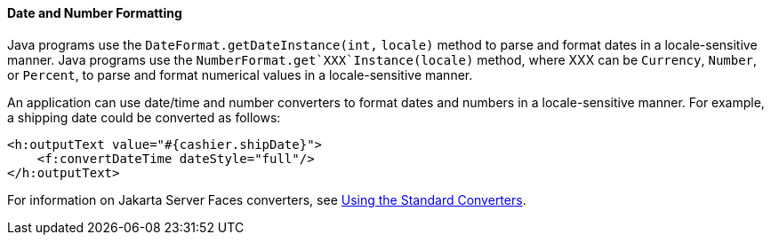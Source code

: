 [[BNAYA]][[date-and-number-formatting]]

==== Date and Number Formatting

Java programs use the `DateFormat.getDateInstance(int,` `locale)` method
to parse and format dates in a locale-sensitive manner. Java programs
use the `NumberFormat.get`XXX`Instance(locale)` method, where XXX can be
`Currency`, `Number`, or `Percent`, to parse and format numerical values
in a locale-sensitive manner.

An application can use date/time and number converters to format dates
and numbers in a locale-sensitive manner. For example, a shipping date
could be converted as follows:

[source,xml]
----
<h:outputText value="#{cashier.shipDate}">
    <f:convertDateTime dateStyle="full"/>
</h:outputText>
----

For information on Jakarta Server Faces converters, see
link:#BNAST[Using the Standard Converters].


